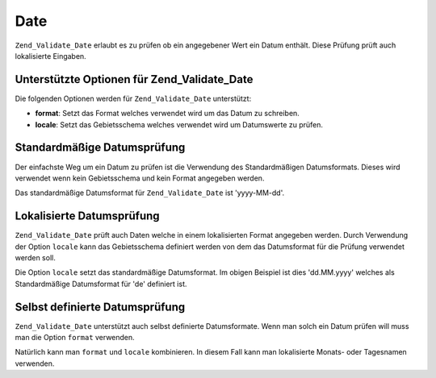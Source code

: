.. _zend.validate.set.date:

Date
====

``Zend_Validate_Date`` erlaubt es zu prüfen ob ein angegebener Wert ein Datum enthält. Diese Prüfung prüft auch
lokalisierte Eingaben.

.. _zend.validate.set.date.options:

Unterstützte Optionen für Zend_Validate_Date
--------------------------------------------

Die folgenden Optionen werden für ``Zend_Validate_Date`` unterstützt:

- **format**: Setzt das Format welches verwendet wird um das Datum zu schreiben.

- **locale**: Setzt das Gebietsschema welches verwendet wird um Datumswerte zu prüfen.

.. _zend.validate.set.date.basic:

Standardmäßige Datumsprüfung
----------------------------

Der einfachste Weg um ein Datum zu prüfen ist die Verwendung des Standardmäßigen Datumsformats. Dieses wird
verwendet wenn kein Gebietsschema und kein Format angegeben werden.

.. code-block:: php
   :linenos:

   $validator = new Zend_Validate_Date();

   $validator->isValid('2000-10-10');   // Gibt true zurück
   $validator->isValid('10.10.2000'); // Gibt false zurück

Das standardmäßige Datumsformat für ``Zend_Validate_Date`` ist 'yyyy-MM-dd'.

.. _zend.validate.set.date.localized:

Lokalisierte Datumsprüfung
--------------------------

``Zend_Validate_Date`` prüft auch Daten welche in einem lokalisierten Format angegeben werden. Durch Verwendung
der Option ``locale`` kann das Gebietsschema definiert werden von dem das Datumsformat für die Prüfung verwendet
werden soll.

.. code-block:: php
   :linenos:

   $validator = new Zend_Validate_Date(array('locale' => 'de'));

   $validator->isValid('10.Feb.2010'); // Gibt true zurück
   $validator->isValid('10.May.2010'); // Gibt false zurück

Die Option ``locale`` setzt das standardmäßige Datumsformat. Im obigen Beispiel ist dies 'dd.MM.yyyy' welches als
Standardmäßige Datumsformat für 'de' definiert ist.

.. _zend.validate.set.date.formats:

Selbst definierte Datumsprüfung
-------------------------------

``Zend_Validate_Date`` unterstützt auch selbst definierte Datumsformate. Wenn man solch ein Datum prüfen will
muss man die Option ``format`` verwenden.

.. code-block:: php
   :linenos:

   $validator = new Zend_Validate_Date(array('format' => 'yyyy'));

   $validator->isValid('2010'); // Gibt true zurück
   $validator->isValid('May');  // Gibt false zurück

Natürlich kann man ``format`` und ``locale`` kombinieren. In diesem Fall kann man lokalisierte Monats- oder
Tagesnamen verwenden.

.. code-block:: php
   :linenos:

   $validator = new Zend_Validate_Date(array('format' => 'yyyy MMMM', 'locale' => 'de'));

   $validator->isValid('2010 Dezember'); // Gibt true zurück
   $validator->isValid('2010 June');     // Gibt false zurück


